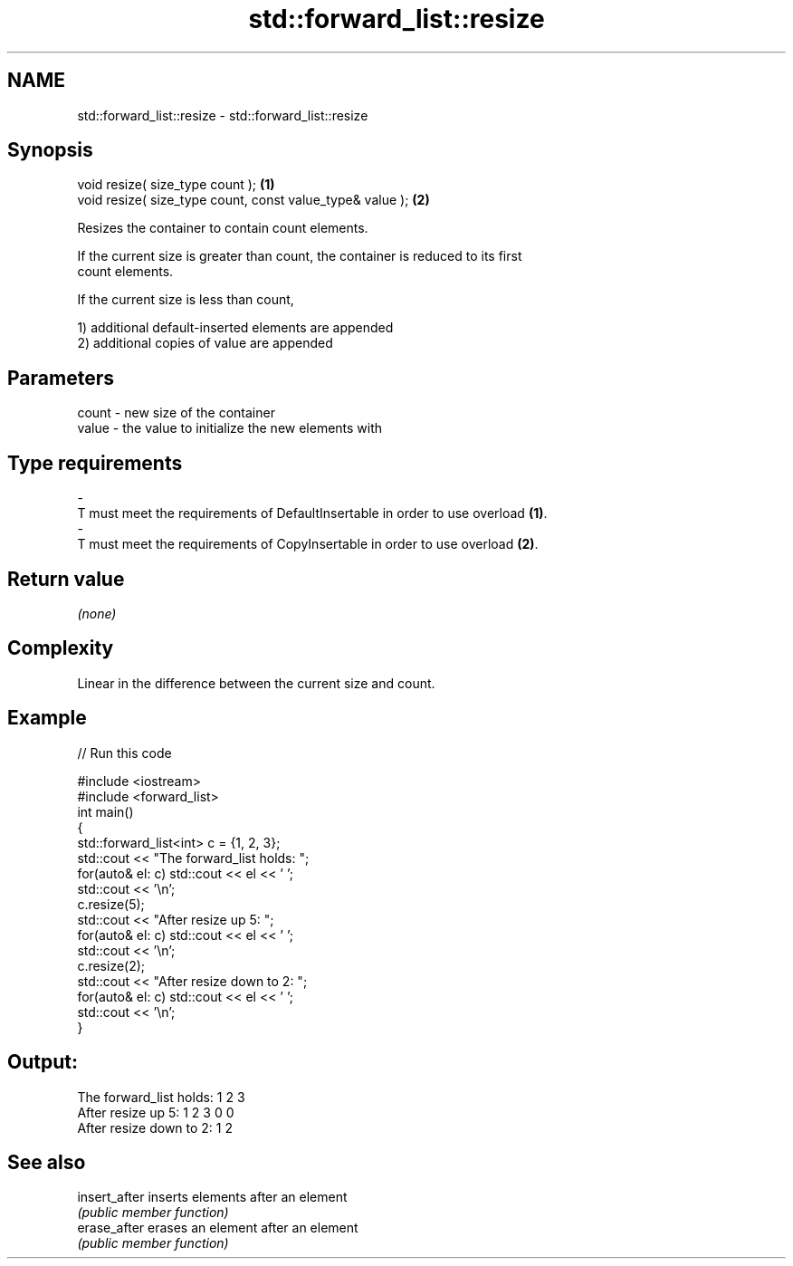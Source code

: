 .TH std::forward_list::resize 3 "Apr  2 2017" "2.1 | http://cppreference.com" "C++ Standard Libary"
.SH NAME
std::forward_list::resize \- std::forward_list::resize

.SH Synopsis
   void resize( size_type count );                          \fB(1)\fP
   void resize( size_type count, const value_type& value ); \fB(2)\fP

   Resizes the container to contain count elements.

   If the current size is greater than count, the container is reduced to its first
   count elements.

   If the current size is less than count,

   1) additional default-inserted elements are appended
   2) additional copies of value are appended

.SH Parameters

   count          -          new size of the container
   value          -          the value to initialize the new elements with
.SH Type requirements
   -
   T must meet the requirements of DefaultInsertable in order to use overload \fB(1)\fP.
   -
   T must meet the requirements of CopyInsertable in order to use overload \fB(2)\fP.

.SH Return value

   \fI(none)\fP

.SH Complexity

   Linear in the difference between the current size and count.

.SH Example

   
// Run this code

 #include <iostream>
 #include <forward_list>
 int main()
 {
     std::forward_list<int> c = {1, 2, 3};
     std::cout << "The forward_list holds: ";
     for(auto& el: c) std::cout << el << ' ';
     std::cout << '\\n';
     c.resize(5);
     std::cout << "After resize up 5: ";
     for(auto& el: c) std::cout << el << ' ';
     std::cout << '\\n';
     c.resize(2);
     std::cout << "After resize down to 2: ";
     for(auto& el: c) std::cout << el << ' ';
     std::cout << '\\n';
 }

.SH Output:

 The forward_list holds: 1 2 3
 After resize up 5: 1 2 3 0 0
 After resize down to 2: 1 2

.SH See also

   insert_after inserts elements after an element
                \fI(public member function)\fP
   erase_after  erases an element after an element
                \fI(public member function)\fP
